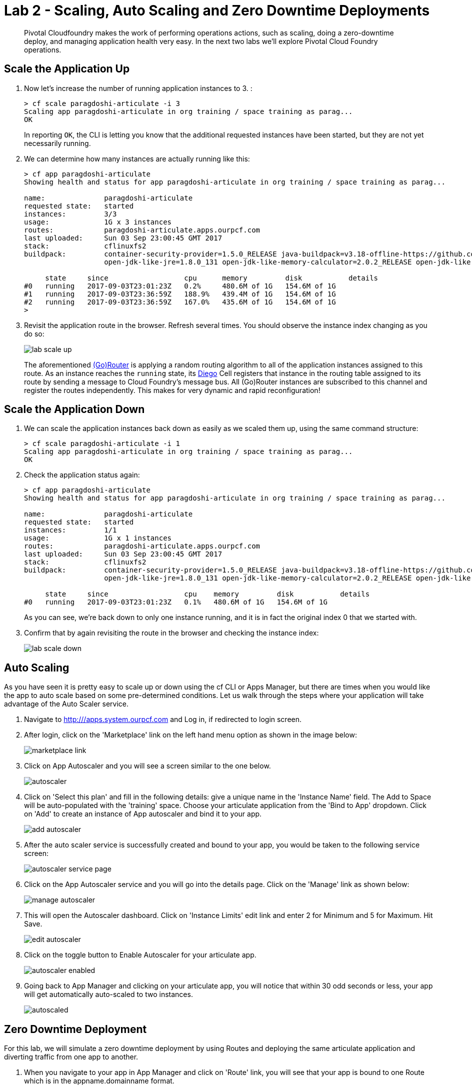 = Lab 2 - Scaling, Auto Scaling and Zero Downtime Deployments

[abstract]
--
Pivotal Cloudfoundry makes the work of performing operations actions, such as scaling, doing a zero-downtime deploy, and managing application health very easy.
In the next two labs we'll explore Pivotal Cloud Foundry operations.
--

== Scale the Application Up

. Now let's increase the number of running application instances to 3.  :
+
----
> cf scale paragdoshi-articulate -i 3
Scaling app paragdoshi-articulate in org training / space training as parag...
OK

----
+
In reporting `OK`, the CLI is letting you know that the additional requested instances have been started, but they are not yet necessarily running.

. We can determine how many instances are actually running like this:
+
====
----
> cf app paragdoshi-articulate
Showing health and status for app paragdoshi-articulate in org training / space training as parag...

name:              paragdoshi-articulate
requested state:   started
instances:         3/3
usage:             1G x 3 instances
routes:            paragdoshi-articulate.apps.ourpcf.com
last uploaded:     Sun 03 Sep 23:00:45 GMT 2017
stack:             cflinuxfs2
buildpack:         container-security-provider=1.5.0_RELEASE java-buildpack=v3.18-offline-https://github.com/cloudfoundry/java-buildpack.git#841ecb2 java-main
                   open-jdk-like-jre=1.8.0_131 open-jdk-like-memory-calculator=2.0.2_RELEASE open-jdk-like-security-providers secur...

     state     since                  cpu      memory         disk           details
#0   running   2017-09-03T23:01:23Z   0.2%     480.6M of 1G   154.6M of 1G
#1   running   2017-09-03T23:36:59Z   188.9%   439.4M of 1G   154.6M of 1G
#2   running   2017-09-03T23:36:59Z   167.0%   435.6M of 1G   154.6M of 1G
>
----
====


. Revisit the application route in the browser.
Refresh several times.
You should observe the instance index changing as you do so:
+
image::../../Common/images/lab-scale-up.png[]
+
The aforementioned https://docs.pivotal.io/pivotalcf/1-7/concepts/architecture/router.html[(Go)Router] is applying a random routing algorithm to all of the application instances assigned to this route.
As an instance reaches the `running` state, its https://docs.pivotal.io/pivotalcf/1-9/concepts/diego/diego-architecture.html#architecture[Diego] Cell registers that instance in the routing table assigned to its route by sending a message to Cloud Foundry's message bus.
All (Go)Router instances are subscribed to this channel and register the routes independently.
This makes for very dynamic and rapid reconfiguration!

== Scale the Application Down

. We can scale the application instances back down as easily as we scaled them up, using the same command structure:
+
----
> cf scale paragdoshi-articulate -i 1
Scaling app paragdoshi-articulate in org training / space training as parag...
OK

----

. Check the application status again:
+
----
> cf app paragdoshi-articulate
Showing health and status for app paragdoshi-articulate in org training / space training as parag...

name:              paragdoshi-articulate
requested state:   started
instances:         1/1
usage:             1G x 1 instances
routes:            paragdoshi-articulate.apps.ourpcf.com
last uploaded:     Sun 03 Sep 23:00:45 GMT 2017
stack:             cflinuxfs2
buildpack:         container-security-provider=1.5.0_RELEASE java-buildpack=v3.18-offline-https://github.com/cloudfoundry/java-buildpack.git#841ecb2 java-main
                   open-jdk-like-jre=1.8.0_131 open-jdk-like-memory-calculator=2.0.2_RELEASE open-jdk-like-security-providers secur...

     state     since                  cpu    memory         disk           details
#0   running   2017-09-03T23:01:23Z   0.1%   480.6M of 1G   154.6M of 1G
----
+
As you can see, we're back down to only one instance running, and it is in fact the original index 0 that we started with.

. Confirm that by again revisiting the route in the browser and checking the instance index:
+
image::../../Common/images/lab-scale-down.png[]

== Auto Scaling

As you have seen it is pretty easy to scale up or down using the cf CLI or Apps Manager, but there are times when you would like the app to auto scale based on some pre-determined conditions. Let us walk through the steps where your application will take advantage of the Auto Scaler service.

. Navigate to http:///apps.system.ourpcf.com and Log in, if redirected to login screen. 
. After login, click on the 'Marketplace' link on the left hand menu option as shown in the image below:
+
image::../../Common/images/marketplace-link.png[]

. Click on App Autoscaler and you will see a screen similar to the one below. 
+ 
image::../../Common/images/autoscaler.png[]

. Click on 'Select this plan' and fill in the following details: give a unique name in the 'Instance Name' field. The Add to Space will be auto-populated with the 'training' space. Choose your articulate application from the 'Bind to App' dropdown. Click on 'Add' to create an instance of App autoscaler and bind it to your app.
+ 
image::../../Common/images/add-autoscaler.png[]

. After the auto scaler service is successfully created and bound to your app, you would be taken to the following service screen:
+ 
image::../../Common/images/autoscaler-service-page.png[]

. Click on the App Autoscaler service and you will go into the details page. Click on the 'Manage' link as shown below:
+ 
image::../../Common/images/manage-autoscaler.png[]

. This will open the Autoscaler dashboard. Click on 'Instance Limits' edit link and enter 2 for Minimum and 5 for Maximum. Hit Save.
+ 
image::../../Common/images/edit-autoscaler.png[]

. Click on the toggle button to Enable Autoscaler for your articulate app. 
+ 
image::../../Common/images/autoscaler-enabled.png[]

. Going back to App Manager and clicking on your articulate app, you will notice that within 30 odd seconds or less, your app will get automatically auto-scaled to two instances. 
+ 
image::../../Common/images/autoscaled.png[]



== Zero Downtime Deployment

For this lab, we will simulate a zero downtime deployment by using Routes and deploying the same articulate application and diverting traffic from one app to another.

. When you navigate to your app in App Manager and click on 'Route' link, you will see that your app is bound to one Route which is in the appname.domainname format.
+
image::../../Common/images/app-route.png[]

. When you click on your app's route, it opens the app in a new window. Click on the Blue-Green menu option at the top and 'start' the simulation. This will send requests to the route and show which app is servicing the request for that route. As can be seen below, all requests are serviced by the articulate instance of your app.
+
image::../../Common/images/app-traffic.png[]

. In the command line window navigate to the /deployables/articulate directory, we will push the same articulate app but with a different name (add a -v2 at the end of the name). It will be assigned a default route in the format appname.domainname.
+
----
> cf push paragdoshi-articulate-v2
----
+

. When you navigate to the App Manager, you will see two articulate apps but with different routes. In a blue-green deployment, v2 is the newer version of your app that you want to release to the world. 
+
image::../../Common/images/same-apps-diff-routes.png[]

. When you click on the v2 articulate app link, it will take you to the articulate app instance that is servicing that particular route. In App Manager, add an additional route to v2 version of the app. This additional route will be the same route as serviced by the first articulate app. In essence, we are trying to divert some amount of traffic to the newer version of the apps and the remaining traffic to the older version of the app. Click on the 'Route' link for the v2 app and click on 'Map a Route' button. In the text field, enter the host (sub-domain) of your previous application - in my case, it is paragdoshi-articulate. The domain name is available as a dropdown value on the screen. After adding another route, you will see something simiar to below:

+
image::../../Common/images/add-old-route.png[]

. Now, navigate back to your earlier articulate app, click on the Blue-Green link and if the simulation is still going on - click on Reset button and then hit 'Start'. You will notice that now the traffic is split between the two apps. The original app gets 2/3 of the traffic while the v2 app gets 1/3. Why? Because you have two instances running of the previous articulate app and one instance of v2 of the app.

+
image::../../Common/images/shared-traffic.png[]

. Navigate to App Manager, scale up an additional instance of v2 articulate app and scale down one instance of the previous articulate app. Go back to the articulate app, hit 'Reset' and then hit 'Start'. Now you should see 2/3 of the traffic diverted to v2 of the app and 1/3 of the traffic diverted to previous version of app.
+
image::../../Common/images/new-traffic-pattern.png[]

. Finally, navigate to App Manager and go to the previous articulate app, click on Routes and click on the red 'x' to remove the route. After removing the route, your previous app is now inaccessible to any user traffic.

+
image::../../Common/images/removed-route.png[]

. Go back to the articulate app and hit 'Reset' and then hit 'Start'. You will see that all traffic is now serviced by v2 of the app. You have successfully completed a zero downtime deployment!
+
image::../../Common/images/v2-route-traffic.png[]

== Clean Up

. Delete the v2 articulate app - Navigate to v2 articulate app and click on 'Settings'. Scroll down to the end of the page and there will be a 'Delete App' button. Click on it, re-confirm the delete and this will delete v2 articulate app.

. Re-add the orgiinal route back to your previous articulate app so that it is again accessible with that route. In my case, the route name was paragdoshi-articulate. Click on the route and make sure your app is accessible again.
